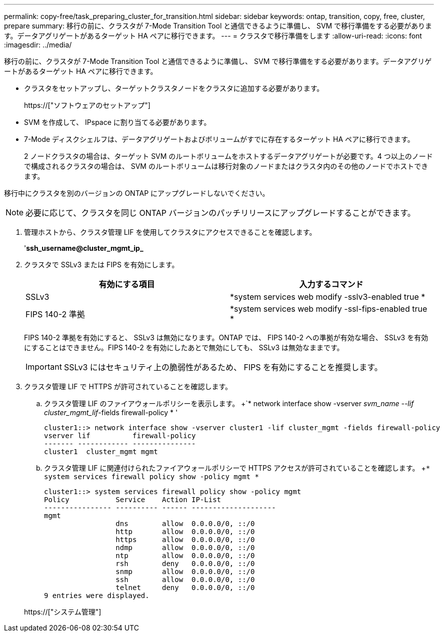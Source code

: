 ---
permalink: copy-free/task_preparing_cluster_for_transition.html 
sidebar: sidebar 
keywords: ontap, transition, copy, free, cluster, prepare 
summary: 移行の前に、クラスタが 7-Mode Transition Tool と通信できるように準備し、 SVM で移行準備をする必要があります。データアグリゲートがあるターゲット HA ペアに移行できます。 
---
= クラスタで移行準備をします
:allow-uri-read: 
:icons: font
:imagesdir: ../media/


[role="lead"]
移行の前に、クラスタが 7-Mode Transition Tool と通信できるように準備し、 SVM で移行準備をする必要があります。データアグリゲートがあるターゲット HA ペアに移行できます。

* クラスタをセットアップし、ターゲットクラスタノードをクラスタに追加する必要があります。
+
https://["ソフトウェアのセットアップ"]

* SVM を作成して、 IPspace に割り当てる必要があります。
* 7-Mode ディスクシェルフは、データアグリゲートおよびボリュームがすでに存在するターゲット HA ペアに移行できます。
+
2 ノードクラスタの場合は、ターゲット SVM のルートボリュームをホストするデータアグリゲートが必要です。4 つ以上のノードで構成されるクラスタの場合は、 SVM のルートボリュームは移行対象のノードまたはクラスタ内のその他のノードでホストできます。



移行中にクラスタを別のバージョンの ONTAP にアップグレードしないでください。


NOTE: 必要に応じて、クラスタを同じ ONTAP バージョンのパッチリリースにアップグレードすることができます。

. 管理ホストから、クラスタ管理 LIF を使用してクラスタにアクセスできることを確認します。
+
'*ssh_username@cluster_mgmt_ip_*

. クラスタで SSLv3 または FIPS を有効にします。
+
|===
| 有効にする項目 | 入力するコマンド 


 a| 
SSLv3
 a| 
*system services web modify -sslv3-enabled true *



 a| 
FIPS 140-2 準拠
 a| 
*system services web modify -ssl-fips-enabled true *

|===
+
FIPS 140-2 準拠を有効にすると、 SSLv3 は無効になります。ONTAP では、 FIPS 140-2 への準拠が有効な場合、 SSLv3 を有効にすることはできません。FIPS 140-2 を有効にしたあとで無効にしても、 SSLv3 は無効なままです。

+

IMPORTANT: SSLv3 にはセキュリティ上の脆弱性があるため、 FIPS を有効にすることを推奨します。

. クラスタ管理 LIF で HTTPS が許可されていることを確認します。
+
.. クラスタ管理 LIF のファイアウォールポリシーを表示します。 +`* network interface show -vserver _svm_name --lif cluster_mgmt_lif_-fields firewall-policy * '
+
[listing]
----
cluster1::> network interface show -vserver cluster1 -lif cluster_mgmt -fields firewall-policy
vserver lif          firewall-policy
------- ------------ ---------------
cluster1  cluster_mgmt mgmt
----
.. クラスタ管理 LIF に関連付けられたファイアウォールポリシーで HTTPS アクセスが許可されていることを確認します。 +`* system services firewall policy show -policy mgmt *`
+
[listing]
----
cluster1::> system services firewall policy show -policy mgmt
Policy           Service    Action IP-List
---------------- ---------- ------ --------------------
mgmt
                 dns        allow  0.0.0.0/0, ::/0
                 http       allow  0.0.0.0/0, ::/0
                 https      allow  0.0.0.0/0, ::/0
                 ndmp       allow  0.0.0.0/0, ::/0
                 ntp        allow  0.0.0.0/0, ::/0
                 rsh        deny   0.0.0.0/0, ::/0
                 snmp       allow  0.0.0.0/0, ::/0
                 ssh        allow  0.0.0.0/0, ::/0
                 telnet     deny   0.0.0.0/0, ::/0
9 entries were displayed.
----


+
https://["システム管理"]


